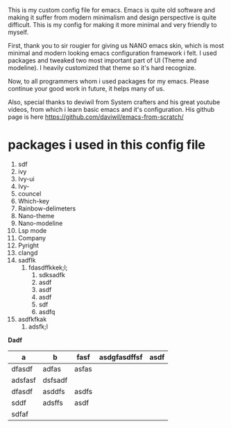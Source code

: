 
This is my custom config file for emacs. Emacs is quite old software and making it suffer from modern minimalism and design perspective is quite difficult. This is my config for making it more minimal and very friendly to myself.


First, thank you to sir rougier for giving us NANO emacs skin, which is most minimal and modern looking emacs configuration framework i felt. I used packages and tweaked two most important part of UI (Theme and modeline). I heavily customized that theme so it's hard recognize.

Now, to all programmers whom i used packages for my emacs. Please continue your good work in future, it helps many of us.

Also, special thanks to deviwil from System crafters and his great youtube videos, from which i learn basic emacs and it's configuration. His github page is here [[https://github.com/daviwil/emacs-from-scratch/]]

* packages i used in this config file 

1. sdf
2. ivy
3. Ivy-ui
4. Ivy-
5. councel
6. Which-key
7. Rainbow-delimeters
8. Nano-theme
9. Nano-modeline
10. Lsp mode
11. Company
12. Pyright
13. clangd
14. sadflk
    1. fdasdffkkek;l;
       1. sdksadfk
       2. asdf
       3. asdf
       4. asdf
       5. sdf
       6. asdfq
15. asdfkfkak
    1. adsfk;l
       

    
*Dadf*



| a       | b       | fasf  | asdgfasdffsf | asdf |
|---------+---------+-------+--------------+------|
| dfasdf  | adfas   | asfas |              |      |
| adsfasf | dsfsadf |       |              |      |
| dfasdf  | asddfs  | asdfs |              |      |
| sddf    | adsffs  | asdf  |              |      |
| sdfaf   |         |       |              |      |










